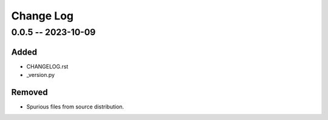 ==========
Change Log
==========

..
    security fixed added changed deprecated removed


0.0.5 -- 2023-10-09
===================

Added
~~~~~

- CHANGELOG.rst
- _version.py

Removed
~~~~~~~

- Spurious files from source distribution.

